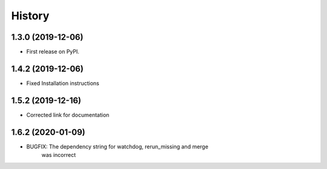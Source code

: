 .. :changelog:

History
-------

1.3.0 (2019-12-06)
++++++++++++++++++

* First release on PyPI.

1.4.2 (2019-12-06)
++++++++++++++++++

* Fixed Installation instructions

1.5.2 (2019-12-16)
++++++++++++++++++

* Corrected link for documentation

1.6.2 (2020-01-09)
++++++++++++++++++

* BUGFIX: The dependency string for watchdog, rerun_missing and merge
          was incorrect
